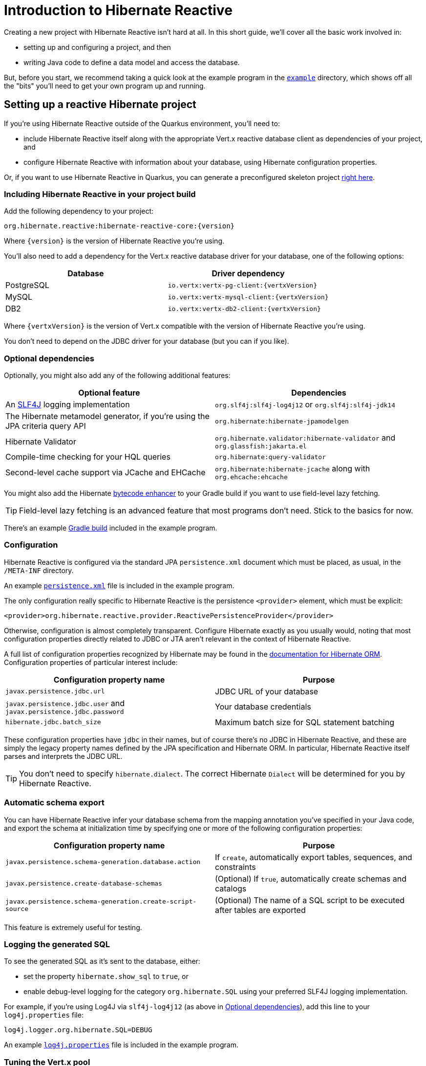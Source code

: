 [[getting-started]]
= Introduction to Hibernate Reactive

:example: https://github.com/hibernate/hibernate-reactive/tree/master/example

Creating a new project with Hibernate Reactive isn't hard at all. In this
short guide, we'll cover all the basic work involved in:

- setting up and configuring a project, and then
- writing Java code to define a data model and access the database.

But, before you start, we recommend taking a quick look at the example
program in the {example}[`example`] directory, which shows off all the
"bits" you'll need to get your own program up and running.

== Setting up a reactive Hibernate project

:skeleton: https://code.quarkus.io/?g=org.acme&a=code-with-quarkus&v=1.0.0-SNAPSHOT&b=MAVEN&c=org.acme.ExampleResource&s=r1s.8XW.fmW.ih0&cn=code.quarkus.io

If you're using Hibernate Reactive outside of the Quarkus environment,
you'll need to:

- include Hibernate Reactive itself along with the appropriate Vert.x
  reactive database client as dependencies of your project, and
- configure Hibernate Reactive with information about your database,
  using Hibernate configuration properties.

Or, if you want to use Hibernate Reactive in Quarkus, you can generate
a preconfigured skeleton project {skeleton}[right here].

=== Including Hibernate Reactive in your project build

:build: https://github.com/hibernate/hibernate-reactive/blob/master/example/build.gradle

Add the following dependency to your project:

----
org.hibernate.reactive:hibernate-reactive-core:{version}
----

Where `{version}` is the version of Hibernate Reactive you're using.

You'll also need to add a dependency for the Vert.x reactive database
driver for your database, one of the following options:

|===
| Database   | Driver dependency

| PostgreSQL | `io.vertx:vertx-pg-client:{vertxVersion}`
| MySQL      | `io.vertx:vertx-mysql-client:{vertxVersion}`
| DB2        | `io.vertx:vertx-db2-client:{vertxVersion}`
|===

Where `{vertxVersion}` is the version of Vert.x compatible with the
version of Hibernate Reactive you're using.

You don't need to depend on the JDBC driver for your database (but you
can if you like).

=== Optional dependencies

:slf4j: http://www.slf4j.org/
:enhancer: https://docs.jboss.org/hibernate/orm/5.4/topical/html_single/bytecode/BytecodeEnhancement.html

Optionally, you might also add any of the following additional features:

|===
| Optional feature | Dependencies

| An {slf4j}[SLF4J] logging implementation | `org.slf4j:slf4j-log4j12` or `org.slf4j:slf4j-jdk14`
| The Hibernate metamodel generator, if you're using the JPA criteria query API | `org.hibernate:hibernate-jpamodelgen`
| Hibernate Validator | `org.hibernate.validator:hibernate-validator` and `org.glassfish:jakarta.el`
| Compile-time checking for your HQL queries | `org.hibernate:query-validator`
| Second-level cache support via JCache and EHCache | `org.hibernate:hibernate-jcache` along with `org.ehcache:ehcache`
|===

You might also add the Hibernate {enhancer}[bytecode enhancer] to your
Gradle build if you want to use field-level  lazy fetching.

TIP: Field-level lazy fetching is an advanced feature that most programs
don't need. Stick to the basics for now.

There's an example {build}[Gradle build] included in the example program.

=== Configuration

:xml: https://github.com/hibernate/hibernate-reactive/blob/master/example/src/main/resources/META-INF/persistence.xml
:configuration-properties: https://docs.jboss.org/hibernate/orm/5.4/userguide/html_single/Hibernate_User_Guide.html#configurations


Hibernate Reactive is configured via the standard JPA `persistence.xml`
document which must be placed, as usual, in the `/META-INF` directory.

An example {xml}[`persistence.xml`] file is included in the example
program.

The only configuration really specific to Hibernate Reactive is the
persistence `<provider>` element, which must be explicit:

[source,xml]
----
<provider>org.hibernate.reactive.provider.ReactivePersistenceProvider</provider>
----

Otherwise, configuration is almost completely transparent. Configure
Hibernate exactly as you usually would, noting that most configuration
properties directly related to JDBC or JTA aren't relevant in the context
of Hibernate Reactive.

A full list of configuration properties recognized by Hibernate may be
found in the {configuration-properties}[documentation for Hibernate ORM].
Configuration properties of particular interest include:

|===
| Configuration property name                                         | Purpose

| `javax.persistence.jdbc.url`                                        | JDBC URL of your database
| `javax.persistence.jdbc.user` and `javax.persistence.jdbc.password` | Your database credentials
| `hibernate.jdbc.batch_size`                                         | Maximum batch size for SQL statement batching
|===

These configuration properties have `jdbc` in their names, but of course
there's no JDBC in Hibernate Reactive, and these are simply the legacy
property names defined by the JPA specification and Hibernate ORM. In
particular, Hibernate Reactive itself parses and interprets the JDBC URL.

TIP: You don't need to specify `hibernate.dialect`. The correct Hibernate
`Dialect` will be determined for you by Hibernate Reactive.

=== Automatic schema export

You can have Hibernate Reactive infer your database schema from the mapping
annotation you've specified in your Java code, and export the schema at
initialization time by specifying one or more of the following configuration
properties:

|===
| Configuration property name                                | Purpose

| `javax.persistence.schema-generation.database.action`      | If `create`, automatically export tables, sequences, and constraints
| `javax.persistence.create-database-schemas`                | (Optional) If `true`, automatically create schemas and catalogs
| `javax.persistence.schema-generation.create-script-source` | (Optional) The name of a SQL script to be executed after tables are exported
|===

This feature is extremely useful for testing.

=== Logging the generated SQL

:log4j: https://github.com/hibernate/hibernate-reactive/blob/master/example/src/main/resources/log4j.properties

To see the generated SQL as it's sent to the database, either:

- set the property `hibernate.show_sql` to `true`, or
- enable debug-level logging for the category `org.hibernate.SQL`
  using your preferred SLF4J logging implementation.

For example, if you're using Log4J via `slf4j-log4j12` (as above in
<<_optional_dependencies>>), add this line to your `log4j.properties`
file:

[source,properties]
----
log4j.logger.org.hibernate.SQL=DEBUG
----

An example {log4j}[`log4j.properties`] file is included in the example
program.

=== Tuning the Vert.x pool

The Vert.x database client has built-in connection pooling and prepared
statement caching. You might want to control the size of the connection
pool:

|===
| Configuration property name      | Purpose

| `hibernate.connection.pool_size` | The maximum size of the reactive connection pool
|===

When it comes time for performance tuning, you can further customize the
pool and cache via the following properties:

|===
| Configuration property name                          | Purpose

| `hibernate.vertx.pool.max_wait_queue_size`           | The maximum connection requests allowed in the wait queue
| `hibernate.vertx.prepared_statement_cache.max_size`  | The maximum size of the prepared statement cache
| `hibernate.vertx.prepared_statement_cache.sql_limit` | The maximum length of prepared statement SQL string that will be cached
|===

Finally, for more advanced cases, you can write your own code to configure
the Vert.x client by implementing `SqlClientPoolConfiguration`.

|===
| Configuration property name      | Purpose

| `hibernate.vertx.pool.configuration_class` | A class implementing `SqlClientPoolConfiguration`
|===

=== Enabling the second-level cache

:second-level-cache: https://docs.jboss.org/hibernate/orm/5.4/userguide/html_single/Hibernate_User_Guide.html#caching

Hibernate Reactive supports second-level cache implementations that
perform no blocking I/O.

IMPORTANT: Make sure you disable any disk-based storage or distributed
replication used by your preferred cache implementation. A second-level
cache which uses blocking I/O to interact with the network or disk-based
storage will at least partially negate the advantages of the reactive
programming model.

Configuring Hibernate's second-level cache is a rather involved topic,
and quite outside the scope of this document. But in case it helps, we're
testing Hibernate Reactive with the following configuration, which uses
EHCache as the cache implementation, as above in <<_optional_dependencies>>:

|===
| Configuration property name              | Property value

| `hibernate.cache.use_second_level_cache` | `true`
| `hibernate.cache.region.factory_class`   | `org.hibernate.cache.jcache.JCacheRegionFactory`
| `hibernate.javax.cache.provider`         | `org.ehcache.jsr107.EhcacheCachingProvider`
| `hibernate.javax.cache.uri`              | `/ehcache.xml`
|===

If you're using EHCache, you'll also need to include an `ehcache.xml` file
that explicitly configures the behavior of each cache region belonging to
your entities and collections.

TIP: Don't forget that you need to explicitly mark each entity that will
be stored in the second-level cache with the `@Cache` annotation from
`org.hibernate.annotations`.

You can find much more information about the second-level cache in the
{second-level-cache}[documentation for Hibernate ORM].

=== Minimizing repetitive mapping information

The following properties are very useful for minimizing the amount of
information you'll need to explicitly specify in `@Table` and `@Column`
annotations which we'll discuss below in <<_mapping_entity_classes>>:

|===
| Configuration property name           | Purpose

| `hibernate.default_schema`            | A default schema name for entities which do not explicitly declare one
| `hibernate.default_catalog`           | A default catalog name for entities which do not explicitly declare one
| `hibernate.physical_naming_strategy`  | A `PhysicalNamingStrategy` implementing your database naming standards
|===

TIP: Writing your own `PhysicalNamingStrategy` is an especially good
way to reduce the clutter of annotations on your entity classes, and
we think you should do it for any nontrivial data model.

== Writing the Java code

With that out of the way, we're all set to write some Java code!

As is the case in any project that uses Hibernate, your
persistence-related code comes in two main pieces:

. a representation of your data model in Java, which takes the form
  of a set of annotated entity classes, and
. a larger number of functions which interact with Hibernate's APIs
  to perform the persistence operations associated with your various
  transactions.

The first part, the data or "domain" model, is usually easier to write,
but doing a great and very clean job of it will strongly affect your
success in the second part.

TIP: Take your time with this code, and try to produce a Java model
that's as close as reasonable to the relational data model. Avoid using
exotic or advanced mapping features when they're not really needed.
When in the slightest doubt, map a foreign key relationship using
`@ManyToOne` with `@OneToMany(mappedBy=...)` in preference to more
complicated association mappings.

The second part of the code is much trickier to get right. This code must:

- manage transactions and reactive sessions,
- construct reactive streams by chaining persistence operations invoked
  on the reactive session,
- fetch and prepare data needed by the UI, and
- handle failures.

TIP: Some responsibility for transaction and session management, and for
recovery from certain kinds of failure, can be best handled in some sort
of framework code.

=== Mapping entity classes

:mapping-annotations: https://docs.jboss.org/hibernate/orm/5.4/userguide/html_single/Hibernate_User_Guide.html#annotations
:bean-validation: https://docs.jboss.org/hibernate/stable/validator/reference/en-US/html_single/#chapter-bean-constraints

We won't have much to say about the entity classes here, simply because
the principles behind mapping entity classes in Hibernate Reactive,
along with the actual mapping annotations you'll use, are all identical
to regular Hibernate ORM and other implementations of JPA.

For example:

[source,java]
----
@Entity
@Table(name="authors")
class Author {
    @Id @GeneratedValue
    Integer id;

    @NotNull @Size(max=100)
    String name;

    @OneToMany(mappedBy = "author", cascade = PERSIST)
    List<Book> books = new ArrayList<>();

    Author(String name) {
        this.name = name;
    }

    Author() {}
}
----

You're quite free to mix and match:

- the regular JPA mapping annotations defined in the package
  `javax.persistence` with
- the advanced mapping annotations in `org.hibernate.annotations`, and even
- annotations like `@NotNull` and `@Size` defined by Bean Validation.

A full list of object/relational mapping annotations may be found in the
{mapping-annotations}[documentation for Hibernate ORM]. Most mapping
annotations are already supported in Hibernate Reactive, though there are
still a handful of limitations at this time.

The most common and useful mapping annotations include:

|===
| Annotation        | Purpose

| `@Entity`         | Declares an entity class (a class with its own
                      database table an persistent identity)
| `@Embeddable`     | Declares an embeddable class (a class without its
                      own persistent identity or database table)
| `@Inheritance`    | Defines how inheritance hierarchies should be
                      mapped to database tables
| `@Id`             | Specifies that a field of an entity holds the
                      persistent identity of the entity, and maps to
                      the primary key of its table
| `@EmbeddedId`     | Specifies that a field of an entity holds the
                      value of a composite primary key
| `@GeneratedValue` | Specifies that an identifier is a system-generated
                      surrogate key
| `@Version`        | Specifies that a field of an entity holds a version
                      number used for optimistic locking
| `@ManyToOne`      | Declares a many-to-one association to a second
                      entity
| `@OneToOne`       | Declares a one-to-one association to a second
                      entity
| `@OneToMany`      | Declares a one-to-many association to a second
                      entity
| `@Table`          | Specifies a mapping to a database table
| `@Column`         | Specifies a mapping to a database column
| `@JoinColumn`     | Specifies a mapping to a database foreign key
|===

Information about Bean Validation annotations may be found in the
{bean-validation}[documentation for Hibernate Validator].

=== Identifier generation

One area where the functionality of Hibernate Reactive diverges from plain
Hibernate is in the area of id generation. Custom identifier generators
written to work with Hibernate ORM and JDBC will _not_ work in the reactive
environment.

- Sequence, table, and `UUID` id generation is built in, and these id
  generation strategies may be selected using the usual JPA mapping
  annotations: `@GeneratedValue`, `@TableGenerator`, `@SequenceGenerator`.
- Custom id generators may be defined by implementing `ReactiveIdentifierGenerator`
  and declaring the custom implementation using `@GenericGenerator`.
- Natural ids&mdash;including composite ids&mdash;may be assigned by the
  program in the usual way.

The standard id generation strategies defined by the JPA specification may
be customized using the following annotations:

|===
| Annotation           | Purpose

| `@SequenceGenerator` | Configure a generator based on a database sequence
| `@TableGenerator`    | Configure a generator based on a row of a database table
|===

For example, sequence id generation may be specified like this:

[source,java]
----
@Entity
@Table(name="authors")
class Author {
    @Id @GeneratedValue(generator = "authorIds")
    @SequenceGenerator(name = "authorIds",
               sequenceName = "author_ids",
             allocationSize = 20)
    Integer id;
    ...
}
----

You can find more information in the JPA specification.

If you have very particular requirements, you can check out the Javadoc of
`ReactiveIdentifierGenerator` for information on how to implement your own
custom reactive identifier generator.

=== Custom types

Hibernate custom types based on the `UserType` interface are similarly
targeted toward JDBC. Hibernate Reactive features an adaptor that exposes a
partial implementation of JDBC to the `UserType` implementation.

Therefore, _some_ existing `UserType` implementations will work in Hibernate
Reactive, depending upon precisely which features of JDBC they depend on.

TIP: Where possible, use a JPA attribute converter instead of a custom type,
since attribute converters are not in any way tied to JDBC.

You may specify a custom type by annotating a field of an entity class with
the Hibernate `@Type` annotation.

=== Attribute converters

Any JPA `AttributeConverter` works in Hibernate Reactive. For example:

[source,java]
----
@Converter
public class BigIntegerAsString implements AttributeConverter<BigInteger, String> {
    @Override
    public String convertToDatabaseColumn(BigInteger attribute) {
        return attribute == null ? null : attribute.toString(2);
    }

    @Override
    public BigInteger convertToEntityAttribute(String string) {
        return string == null ? null : new BigInteger(string, 2);
    }
}
----

You'll need to use one or both of these annotations:

|===
| Annotation        | Purpose

| `@Converter`      | Declares a class implementing `AttributeConverter`
| `@Convert`        | Specifies an `AttributeConverter` converter to use
                      for a field of an entity class
|===

You'll find more information in the Javadoc for these annotations and in the
JPA specification.

=== APIs for chaining reactive operations

:Mutiny: https://smallrye.io/smallrye-mutiny/

When you write persistence logic using Hibernate Reactive, you'll be working
with a reactive `Session` most of the time. Just to make things a little more
confusing for new users, the reactive `Session` and its related interfaces all
come in two flavors:

- `Stage.Session` and friends provide a reactive API based around Java's
`CompletionStage`, and
- `Mutiny.Session` and friends provide an API based on {Mutiny}[Mutiny].

You'll need to decide which API you want to use!

TIP: If you take the time to look over the types `Stage.Session` and
`Mutiny.Session`, you'll notice they're almost identical. Choosing between
them is a matter of deciding which reactive API you want to use for working
with reactive streams. Your decision won't affect what you can do with
Hibernate Reactive.

These are the most important operations on reactive streams that you'll need
all the time when working with Hibernate Reactive:

|===
| Purpose                                  | Java `CompletionStage` | Mutiny `Uni`

| Chain non-blocking operations            | `thenCompose()`        | `chain()` or `then()`
| Transform streamed items                 | `thenApply()`          | `map()`
| Perform an action using streamed items   | `thenAccept()`         | `invoke()` or `invokeUni()`
| Perform cleanup (similar to `finally`)   | `whenComplete()`       | `eventually()`
|===

In this introduction, our code examples usually use `CompletionStage`, since
that's what more people are already familiar with. But please don't take that
as a recommendation for what _you_ should do.

When we use the term _reactive stream_ in this document, we mean:

- a chain of ``CompletionStage``s, or
- a chain of Mutiny ``Uni``s and ``Multi``s

that is built by the program in order to service a particular request,
transaction, or unit of work.

=== Obtaining a reactive session factory

Whatever you decide, the first step to getting a reactive session is to obtain
a JPA `EntityManagerFactory` just as you usually would in plain ol' regular JPA,
for example, by calling:

[java]
----
EntityManagerFactory emf = Persistence.createEntityManagerFactory("example");
----

Now, `unwrap()` the reactive `SessionFactory`. If you want to use
``CompletionStage``s for chaining reactive operations, ask for a
`Stage.SessionFactory`:

[java]
----
Stage.SessionFactory sessionFactory = emf.unwrap(Stage.SessionFactory.class);
----

Or, if you prefer to use the Mutiny-based API, `unwrap()` the type
`Mutiny.SessionFactory`:

[java]
----
Mutiny.SessionFactory sessionFactory = emf.unwrap(Mutiny.SessionFactory.class);
----

Reactive sessions may be obtained from the resulting reactive `SessionFactory`.

TIP: It's also possible to construct a reactive `SessionFactory` via programmatic
configuration based on Hibernate's `ServiceRegistry` architecture, by using a
`ReactiveServiceRegistryBuilder`. But that's outside the scope of this document.

=== Obtaining a reactive session

Persistence operations are exposed via a reactive `Session` object. It's very
important to understand that most operations of this interface are non-blocking,
and execution of SQL against the database is never performed synchronously.
Persistence operations that belong to a single unit of work must be chained by
composition within a single reactive stream.

Also remember that a Hibernate session is a lightweight object that should be
created, used, and then discarded within a single logical unit of work.

IMPORTANT: That is to say, you should reuse the same session across multiple
persistence operations within a single reactive stream representing a certain
unit of work, but don't share a session between different reactive streams!

To obtain a reactive `Session` from the `SessionFactory`, use `withSession()`:

[java]
----
sessionFactory.withSession(
        session -> session.find(Book.class, id)
                .thenAccept(
                    book -> ... //do something with the book
                )
);
----

Alternatively, you may use `openSession()`, but you must remember to `close()`
the session when you're done.

[java]
----
Session session = sessionFactory.openSession();
session.find(Book.class, id)
        .thenAccept(
            book -> ... //do something with the book
        )
        .whenComplete( (v,e) -> session.close() );
----

=== Using the reactive session

The `Session` interface has methods with the same names as methods of the JPA
`EntityManager`. You might already be familiar with the following session
operations defined by JPA:

|===
| Method name and parameters | Effect

| `find(Class,Object)` | Obtain a persistent object given its type and its id
                         (primary key)
| `persist(Object)`    | Make a transient object persistent and schedule a SQL
                         `insert` statement for later execution
| `remove(Object)`     | Make a persistent object transient and schedule a SQL
                         `delete` statement for later execution
| `merge(Object)`      | Copy the state of a given detached object to a
                         corresponding managed persistent instance and return
                         the persistent object
| `refresh(Object)`    | Refresh the persistent state of an object using a new
                         SQL `select` to retrieve the current state from the
                         database
| `lock(Object)`       | Obtain a pessimistic lock on a persistent object
| `flush()`            | Detect changes made to persistent objects association
                         with the session and synchronize the database state
                         with the state of the session by executing SQL `insert`,
                         `update`, and `delete` statements
| `detach(Object)`     | Disassociate a persistent object from a session without
                         affecting the database
|===

If you're not familiar with these operations, don't despair! Their semantics
are defined in the JPA specification, and in the API documentation, and are
explained in innumerable articles and blog posts. But if you already have some
experience with Hibernate or JPA, you're right at home!

IMPORTANT: Just like in Hibernate ORM, the session is considered to be unusable
after any of its methods throws an exception. If you receive an exception from
Hibernate Reactive, you should immediately close and discard the current session.

Now, _here's where Hibernate Reactive is different:_ in the reactive API, each
of these methods returns its result in a non-blocking fashion via a Java
`CompletionStage` (or Mutiny `Uni`). For example:

[java]
----
session1.find(Book.class, book.id)
        .thenAccept( book -> System.out.println(book.title + " is a great book!") )
----

On the other hand, methods with no meaningful return value just return
`CompletionStage<Void>` (or `Uni<Void>`).

[java]
----
session2.find(Book.class, id)
        .thenCompose( book -> session2.remove(book) )
        .thenCompose( v -> session2.flush() )
        .whenComplete( (v,e) -> session2.close() )
----

TIP: The session will be flushed automatically at the end of a unit of work
if&mdash;and _only_ if&mdash;you use a transaction, as described below in
<<_transactions>>. If you don't use a transaction, and forget to flush the
session explicitly, your persistence operations might never be sent to the
database!

An _extremely_ common mistake when using reactive streams is to forget to
chain the return value of a "void-like" method. For example, in the following
code, the `flush()` operation is never executed, because `thenAccept()`
doesn't chain its return value to the tip of the stream.

[java]
----
session.find(Book.class, id)
        .thenCompose( book -> session.remove(book) )
        .thenAccept( v -> session.flush() )   //OOPS, WRONG!!
        .whenComplete( (v,e) -> session.close() )
----

The same problem occurs in the following code, but this time it's `remove()`
that never gets called:

[java]
----
session.find(Book.class, id)
        .thenCompose( book -> {
            session.remove(book);   //OOPS, WRONG!!
            return session.flush();
        } )
----

If you already have some experience with reactive programming, there's nothing
new to learn here. But if you _are_ new to reactive programming, just be aware
that you're going to make this mistake, in some form, _at least_ once!

=== Queries

Naturally, the `Session` interface is a factory for `Query` instances which
allow you to set query parameters and execute queries and DML statements:

|===
| Method name           | Effect

| `createQuery()`       | Obtain a `Query` for executing a query or DML
                          statement written in HQL or JPQL
| `createNativeQuery()` | Obtain a `Query` for executing a query or DML
                          statement written in the native SQL dialect of
                          your database
| `createNamedQuery()`  | Obtain a `Query` for executing a named HQL or SQL
                          query defined by a `@NamedQuery` annotation
|===

That `createQuery()` method produces a reactive `Query`, allowing HQL / JPQL
queries to be executed asynchronously, always returning their results via a
`CompletionStage` (or `Uni`):

[java]
----
session3.createQuery("select title from Book order by title desc")
        .getResultList()
        .thenAccept(System.out::println)
----

The `Query` interface defines the following important operations:

|===
| Method name         | Effect

| `setParameter()`    | Set an argument of a query parameter
| `setMaxResults()`   | Limit the number of results returned by the query
| `setFirstResult()`  | Specify a certain number of initial results to
be skipped (for result pagination)
| `getSingleResult()` | Execute a query and obtain the single result
| `getResultList()`   | Execute a query and obtain the results as a list
| `executeUpdate()`   | Execute a DML statement and obtain the number of
affected rows
|===

TIP: The Hibernate Reactive `Query` API doesn't support `java.util.Date`
or its subclasses in `java.sql`, nor `java.util.Calendar`. Always use
`java.time` types like `LocalDate` or `LocalDateTime` for specifying
arguments to temporally-typed query parameters.

For  JPA criteria queries, you must first obtain the `CriteriaBuilder` using
`SessionFactory.getCriteriaBuilder()`, and execute your query using
`Session.createQuery()`.

[java]
----
CriteriaQuery<Book> query = factory.getCriteriaBuilder().createQuery(Book.class);
Root<Author> a = query.from(Author.class);
Join<Author,Book> b = a.join(Author_.books);
query.where( a.get(Author_.name).in("Neal Stephenson", "William Gibson") );
query.select(b);
return session.createQuery(query).getResultList().thenAccept(
        books -> books.forEach(book -> out.println(book.title))
);
----

=== Fetching lazy associations

In Hibernate ORM, a lazy association is fetched transparently when the
association is first accessed within a session. In Hibernate Reactive, on
the other hand, lazy association fetching is an asynchronous process that
produces a result via a `CompletionStage` (or `Uni`).

Therefore, lazy fetching is an explicit operation named `fetch()`, a static
method of `Stage` and `Mutiny`:

[java]
----
session4.find(Author.class, author.id)
        .thenCompose( author -> Stage.fetch(author.books) )
        .thenAccept( books -> ... )
----

Of course, this isn't necessary if you fetch the association eagerly.

TIP: It's very important to make sure you've fetched all the data that
will be needed before passing control to the process that renders the
UI! There is no transparent lazy fetching in Hibernate Reactive, so
patterns like "open session in view" will _not help at all_.

=== Field-level lazy fetching

Similarly, field-level lazy fetching&mdash;an advanced feature, which
is only supported in conjunction with Hibernate's optional compile-time
bytecode enhancer&mdash;is also an explicit operation:

[java]
----
session5.find(Book.class, book.id)
        .thenCompose( book -> session.fetch(book, Book_.isbn) )
        .thenAccept( isbn -> ... )
----

Note that the field to fetch is identified by a JPA metamodel `Attribute`.

TIP: We don't encourage you to use field-level lazy fetching unless you
have very specific requirements.

=== A reminder about performance

:association-fetching: https://docs.jboss.org/hibernate/orm/5.4/userguide/html_single/Hibernate_User_Guide.html#fetching

As always, achieving high performance in ORM means minimizing the number
of round trips to the database. This goal should be uppermost in your
mind whenever you're writing data access code with Hibernate. The most
fundamental rule of thumb in ORM is:

- explicitly specify all the data you're going to need right at the start
of a session/transaction, and fetch it immediately in one or two queries,
- and only then start navigating associations between persistent entities.

TIP: Don't forget that most associations should be mapped for lazy
fetching by default. If you need eager fetching in some particular
transaction, use `left join fetch` in HQL, a fetch profile, a JPA
`EntityGraph`, or `fetch()` in a criteria query.

It follows from this tip that you shouldn't need to use `Stage.fetch()`
or `Mutiny.fetch()` very often!

TIP: Of course, Hibernate provides many other features that help you
minimize round trips to the database: DML SQL statement batching, the
second-level cache, batch fetching, subselect fetching, bulk update and
delete queries, and direct execution of native SQL are all things that
can help reduce the number of queries sent to the database.

You can find much more information about association fetching in the
{association-fetching}[documentation for Hibernate ORM].

=== Transactions

The `withTransaction()` method performs work within the scope of a database
transaction.

[java]
----
session.withTransaction( tx -> session.persist(book) )
----

The session is automatically flushed at the end of the transaction.

For extra convenience, there's a method that opens a session and starts a
transaction in one call:

[java]
----
sessionFactory.withTransaction( (session, tx) -> session.persist(book) )
----

Note that these are "resource local" transactions, delegated to the underlying
Vert.x database client. At present Hibernate Reactive does not integrate with
container-managed transactions.

=== Stateless sessions

An arguably-underappreciated feature of Hibernate is the `StatelessSession`
interface, which provides a command-oriented, more bare-metal approach to
interacting with the database.

You may obtain a reactive stateless session from the `SessionFactory`:

[java]
----
Stage.StatelessSession ss = getSessionFactory().openStatelessSession();
----

A stateless session:

- doesn't have a first-level cache (persistence context), nor does it interact
  with any second-level caches, and
- doesn't implement transactional write-behind or automatic dirty checking,
  so all operations are executed immediately when they're explicitly called.

In certain circumstances, this makes stateless sessions easier to work with,
but with the caveat that a stateless session is much more vulnerable to data
aliasing effects, since it's easy to get two non-identical Java objects which
both represent the same row of a database table.

In particular, the absence of a persistence context means that you can safely
perform bulk-processing tasks without allocating huge quantities of memory.
Use of a `StatelessSession` alleviates the need to call:

- `clear()` or `detach()` to perform first-level cache management, and
- `setCacheMode()` to bypass interaction with the second-level cache.

TIP: Stateless sessions can be useful, but for bulk operations on huge datasets,
Hibernate can't possibly compete with stored procedures!

When using a stateless session, you should be aware of the following additional
limitations:

- persistence operations never cascade to associated instances,
- collections are completely ignored, and
- operations performed via a stateless session bypass callbacks.

== Custom connection management and multitenancy

Hibernate Reactive supports custom management of reactive connections by letting
you define your own implementation of `ReactiveConnectionPool`, or extend the
built-in implementation `SqlClientPool`.

|===
| Configuration property name | Value

| `hibernate.vertx.pool.class` | A class which implements `ReactiveConnectionPool`
|===

A common motivation for defining a custom pool is the need to support multitenancy.
In a multitenant application, the database or database schema depends on the current
tenant identifier. The easiest way to set this up in Hibernate Reactive is to extend
`SqlClientPool` and override `getTenantPool(String tenantId)`.

For multitenancy, you'll also need to set at least one of the following
configuration properties defined by Hibernate ORM:

|===
| Configuration property name            | Value

| `hibernate.multiTenancy`               | The multitenancy strategy: `database` or `schema`
| `hibernate.tenant_identifier_resolver` | (Optional) A class which implements `CurrentTenantIdentifierResolver`
|===

== Next steps

:Quarkus: https://quarkus.io/
:Panache: https://quarkus.io/guides/hibernate-orm-panache

Hibernate Reactive is now integrated in {Quarkus}[Quarkus] and {Panache}[Panache].
Configuration works slightly differently in Quarkus, so be sure to check the Quarkus
documentation for details.